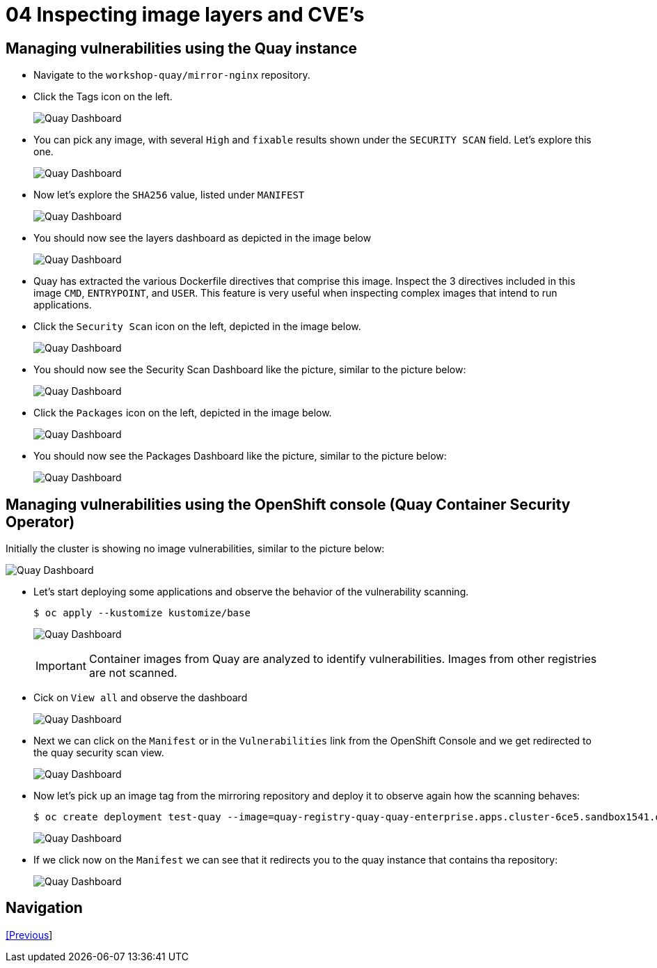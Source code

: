 = 04 Inspecting image layers and CVE's

== Managing vulnerabilities using the Quay instance

* Navigate to the `workshop-quay/mirror-nginx` repository.
* Click the Tags icon on the left.
+
image:images/01-quay-dashboard.png[Quay Dashboard]
+
* You can pick any image, with several `High` and `fixable` results shown under the `SECURITY SCAN` field. Let's explore this one.
+
image:images/02-quay-dashboard.png[Quay Dashboard]
+
* Now let's explore the `SHA256` value, listed under `MANIFEST`
+
image:images/03-quay-dashboard.png[Quay Dashboard]
+
* You should now see the layers dashboard as depicted in the image below
+
image:images/04-quay-dashboard.png[Quay Dashboard]
+
* Quay has extracted the various Dockerfile directives that comprise this image. Inspect the 3 directives included in this image `CMD`, `ENTRYPOINT`, and `USER`. This feature is very useful when inspecting complex images that intend to run applications.
* Click the `Security Scan` icon on the left, depicted in the image below.
+
image:images/05-quay-dashboard.png[Quay Dashboard]
+
* You should now see the Security Scan Dashboard like the picture, similar to the picture below:
+
image:images/06-quay-dashboard.png[Quay Dashboard]
+
* Click the `Packages` icon on the left, depicted in the image below.
+
image:images/07-quay-dashboard.png[Quay Dashboard]
+
* You should now see the Packages Dashboard like the picture, similar to the picture below:
+
image:images/08-quay-dashboard.png[Quay Dashboard]

== Managing vulnerabilities using the OpenShift console (Quay Container Security Operator)

Initially the cluster is showing no image vulnerabilities, similar to the picture below:

image:images/09-quay-dashboard.png[Quay Dashboard]

* Let's start deploying some applications and observe the behavior of the vulnerability scanning.
+
```sh
$ oc apply --kustomize kustomize/base
```
+
image:images/10-quay-dashboard.png[Quay Dashboard]
+
IMPORTANT: Container images from Quay are analyzed to identify vulnerabilities. Images from other registries are not scanned.
+
* Cick on `View all` and observe the dashboard
+
image:images/11-quay-dashboard.png[Quay Dashboard]
+
* Next we can click on the `Manifest` or in the `Vulnerabilities` link from the OpenShift Console and we get redirected to the quay security scan view.
+
image:images/12-quay-dashboard.png[Quay Dashboard]
+
* Now let's pick up an image tag from the mirroring repository and deploy it to observe again how the scanning behaves:
+
```sh
$ oc create deployment test-quay --image=quay-registry-quay-quay-enterprise.apps.cluster-6ce5.sandbox1541.opentlc.com/workshop-quay/mirror-nginx:1.14.2-r9 -n test-vulnerabilities
```
+
image:images/13-quay-dashboard.png[Quay Dashboard]
+
* If we click now on the `Manifest` we can see that it redirects you to the quay instance that contains tha repository:
+
image:images/14-quay-dashboard.png[Quay Dashboard]

== Navigation

link:../03.Repo-Mirroring/README.adoc[[Previous]]